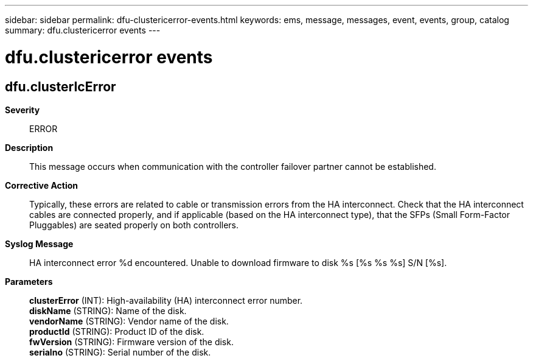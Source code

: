 ---
sidebar: sidebar
permalink: dfu-clustericerror-events.html
keywords: ems, message, messages, event, events, group, catalog
summary: dfu.clustericerror events
---

= dfu.clustericerror events
:toclevels: 1
:hardbreaks:
:nofooter:
:icons: font
:linkattrs:
:imagesdir: ./media/

== dfu.clusterIcError
*Severity*::
ERROR
*Description*::
This message occurs when communication with the controller failover partner cannot be established.
*Corrective Action*::
Typically, these errors are related to cable or transmission errors from the HA interconnect. Check that the HA interconnect cables are connected properly, and if applicable (based on the HA interconnect type), that the SFPs (Small Form-Factor Pluggables) are seated properly on both controllers.
*Syslog Message*::
HA interconnect error %d encountered. Unable to download firmware to disk %s [%s %s %s] S/N [%s].
*Parameters*::
*clusterError* (INT): High-availability (HA) interconnect error number.
*diskName* (STRING): Name of the disk.
*vendorName* (STRING): Vendor name of the disk.
*productId* (STRING): Product ID of the disk.
*fwVersion* (STRING): Firmware version of the disk.
*serialno* (STRING): Serial number of the disk.
